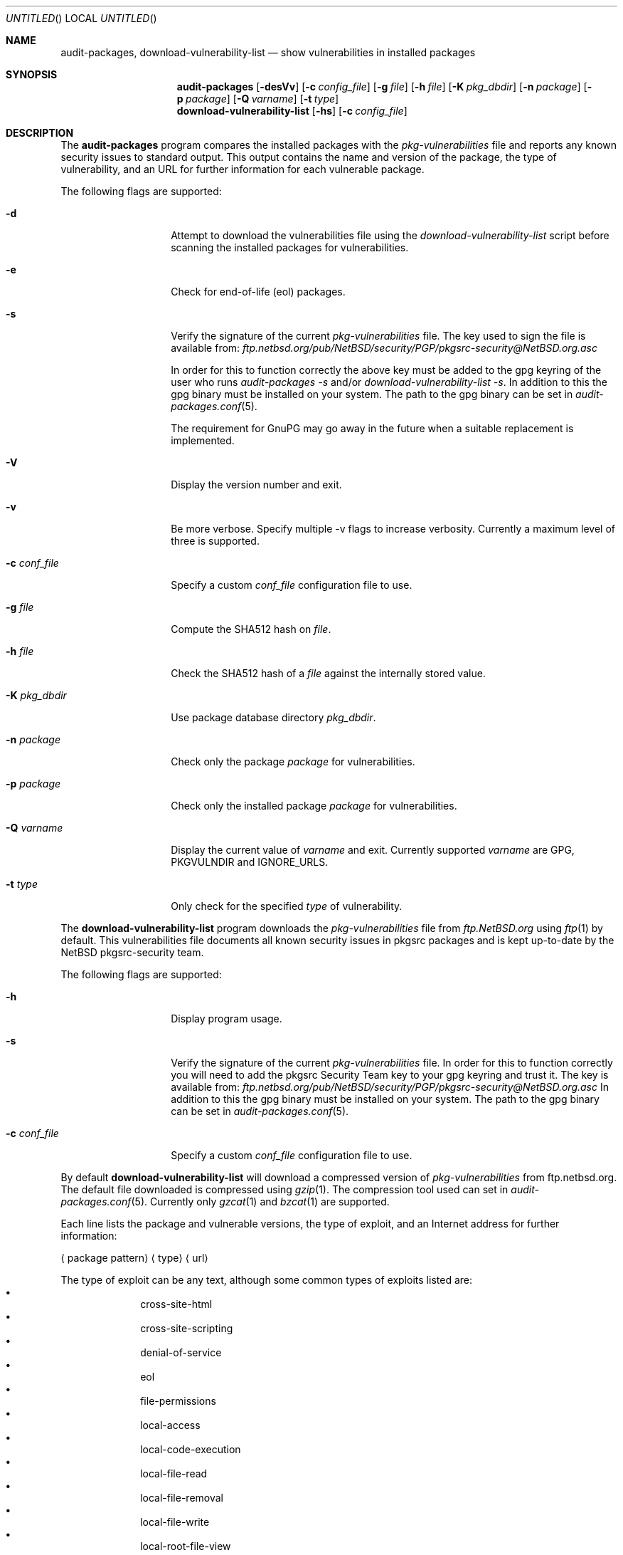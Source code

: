 .\" $NetBSD: audit-packages.1,v 1.1 2007/07/14 20:03:42 adrianp Exp $
.\"
.\" Copyright (c) 2003 Jeremy C. Reed.  All rights reserved.
.\"
.\" Redistribution and use in source and binary forms, with or without
.\" modification, are permitted provided that the following conditions
.\" are met:
.\" 1. Redistributions of source code must retain the above copyright
.\"    notice, this list of conditions and the following disclaimer.
.\" 2. Redistributions in binary form must reproduce the above copyright
.\"    notice, this list of conditions and the following disclaimer in the
.\"    documentation and/or other materials provided with the distribution.
.\" 3. All advertising materials mentioning features or use of this software
.\"    must display the following acknowledgement:
.\"      This product includes software developed by Jeremy C. Reed
.\"      for the NetBSD project.
.\" 4. The name of the author may not be used to endorse or promote
.\"    products derived from this software without specific prior written
.\"    permission.
.\"
.\" THIS SOFTWARE IS PROVIDED BY THE AUTHOR ``AS IS'' AND ANY EXPRESS
.\" OR IMPLIED WARRANTIES, INCLUDING, BUT NOT LIMITED TO, THE IMPLIED
.\" WARRANTIES OF MERCHANTABILITY AND FITNESS FOR A PARTICULAR PURPOSE
.\" ARE DISCLAIMED.  IN NO EVENT SHALL THE AUTHOR BE LIABLE FOR ANY
.\" DIRECT, INDIRECT, INCIDENTAL, SPECIAL, EXEMPLARY, OR CONSEQUENTIAL
.\" DAMAGES (INCLUDING, BUT NOT LIMITED TO, PROCUREMENT OF SUBSTITUTE
.\" GOODS OR SERVICES; LOSS OF USE, DATA, OR PROFITS; OR BUSINESS
.\" INTERRUPTION) HOWEVER CAUSED AND ON ANY THEORY OF LIABILITY,
.\" WHETHER IN CONTRACT, STRICT LIABILITY, OR TORT (INCLUDING
.\" NEGLIGENCE OR OTHERWISE) ARISING IN ANY WAY OUT OF THE USE OF THIS
.\" SOFTWARE, EVEN IF ADVISED OF THE POSSIBILITY OF SUCH DAMAGE.
.\"
.Dd July 07, 2007
.Os
.Dt AUDIT-PACKAGES 1
.Sh NAME
.Nm audit-packages ,
.Nm download-vulnerability-list
.Nd show vulnerabilities in installed packages
.Sh SYNOPSIS
.Nm
.Op Fl desVv
.Op Fl c Ar config_file
.Op Fl g Ar file
.Op Fl h Ar file
.Op Fl K Ar pkg_dbdir
.Op Fl n Ar package
.Op Fl p Ar package
.Op Fl Q Ar varname
.Op Fl t Ar type
.Nm download-vulnerability-list
.Op Fl hs
.Op Fl c Ar config_file
.Sh DESCRIPTION
The
.Nm
program compares the installed packages with the
.Pa pkg-vulnerabilities
file and reports any known security issues to standard output.
This output contains the name and version of the package, the
type of vulnerability, and an URL for further information for each
vulnerable package.
.Pp
The following flags are supported:
.Bl -tag -width Ar
.It Fl d
Attempt to download the vulnerabilities
file using the
.Pa download-vulnerability-list
script before scanning the installed packages for vulnerabilities.
.It Fl e
Check for end-of-life (eol) packages.
.It Fl s
Verify the signature of the current
.Pa pkg-vulnerabilities
file.  The key used to sign the file is available from:
.Pa ftp.netbsd.org/pub/NetBSD/security/PGP/pkgsrc-security@NetBSD.org.asc
.Pp
In order for this to function correctly the above key must be
added to the gpg keyring of the user who runs 
.Pa audit-packages -s 
and/or
.Pa download-vulnerability-list -s .
In addition to this the gpg binary must be installed on your system.
The path to the gpg binary can be set in
.Xr audit-packages.conf 5 .
.Pp
The requirement for GnuPG may go away in the future when a suitable
replacement is implemented.
.It Fl V
Display the version number and exit.
.It Fl v
Be more verbose. Specify multiple -v flags to increase verbosity.
Currently a maximum level of three is supported.
.It Fl c Ar conf_file
Specify a custom
.Ar conf_file
configuration file to use.
.It Fl g Ar file
Compute the SHA512 hash on 
.Ar file .
.It Fl h Ar file
Check the SHA512 hash of a
.Ar file
against the internally stored value.
.It Fl K Ar pkg_dbdir
Use package database directory
.Ar pkg_dbdir .
.It Fl n Ar package
Check only the package
.Ar package
for vulnerabilities.
.It Fl p Ar package
Check only the installed package
.Ar package
for vulnerabilities.
.It Fl Q Ar varname
Display the current value of
.Ar varname
and exit.  Currently supported
.Ar varname
are GPG, PKGVULNDIR and IGNORE_URLS.
.It Fl t Ar type
Only check for the specified
.Ar type
of vulnerability.
.El
.Pp
The
.Nm download-vulnerability-list
program downloads the
.Pa pkg-vulnerabilities
file from
.Pa ftp.NetBSD.org
using
.Xr ftp 1
by default.  This vulnerabilities file documents all known security issues in
pkgsrc packages and is kept up-to-date by the
.Nx
pkgsrc-security team.
.Pp
The following flags are supported:
.Bl -tag -width Ar
.It Fl h
Display program usage.
.It Fl s
Verify the signature of the current
.Pa pkg-vulnerabilities
file.  In order for this to function correctly you will need to add the
pkgsrc Security Team key to your gpg keyring and trust it.  The key is
available from:
.Pa ftp.netbsd.org/pub/NetBSD/security/PGP/pkgsrc-security@NetBSD.org.asc
In addition to this the gpg binary must be installed on your system.
The path to the gpg binary can be set in
.Xr audit-packages.conf 5 .
.It Fl c Ar conf_file
Specify a custom
.Ar conf_file
configuration file to use.
.El
.Pp
By default
.Nm download-vulnerability-list
will download a compressed version of
.Pa pkg-vulnerabilities
from ftp.netbsd.org.  The default file downloaded is compressed using
.Xr gzip 1 .
The compression tool used can set in
.Xr audit-packages.conf 5 .
Currently only
.Xr gzcat 1
and
.Xr bzcat 1
are supported.
.Pp
Each line lists the package and vulnerable versions, the type of exploit,
and an Internet address for further information:
.Bl -item
.It
.Aq package pattern
.Aq type
.Aq url
.El
.Pp
The type of exploit can be any text, although
some common types of exploits listed are:
.Bl -bullet -compact -offset indent
.It
cross-site-html
.It
cross-site-scripting
.It
denial-of-service
.It
eol
.It
file-permissions
.It
local-access
.It
local-code-execution
.It
local-file-read
.It
local-file-removal
.It
local-file-write
.It
local-root-file-view
.It
local-root-shell
.It
local-symlink-race
.It
local-user-file-view
.It
local-user-shell
.It
privacy-leak
.It
remote-code-execution
.It
remote-command-inject
.It
remote-file-creation
.It
remote-file-read
.It
remote-file-view
.It
remote-file-write
.It
remote-key-theft
.It
remote-root-access
.It
remote-root-shell
.It
remote-script-inject
.It
remote-server-admin
.It
remote-use-of-secret
.It
remote-user-access
.It
remote-user-file-view
.It
remote-user-shell
.It
unknown
.It
weak-authentication
.It
weak-encryption
.It
weak-ssl-authentication
.El
.Pp
The type
.Pa eol
implies that the package is no longer maintained by the software vendor but
is provided by the pkgsrc team for your convenience only.  It may contain any
number of the above mentioned vulnerabilities.  Any packages of type eol
are not reported by default. Run
.Nm Fl e
to also report on eol packages.
.Pp
By default, the vulnerabilities file is stored in the
PKG_DBDIR
directory.  On a standard installation this will be set to /var/db/pkg.
If you have installed pkgsrc on a supported platform this will be what
ever you specifed when bootstrapping pkgsrc i.e. --pkgdbdir <pkgdbdir>.
The path to the
.Pa pkg-vulnerabilities
file can be set in
.Xr audit-packages.conf 5 .
.Sh EXIT STATUS
.Ex -std audit-packages
.Sh FILES
/var/db/pkg/pkg-vulnerabilities
.Pp
/etc/audit-packages.conf
.Sh EXAMPLES
The
.Nm download-vulnerability-list
command can be run via
.Xr cron 8
to update the
.Pa pkg-vulnerabilities
file daily.
And
.Nm
can be run via
.Xr cron 8
(or with
.Nx Ap s
.Pa /etc/security.local
daily security script).
.Pp
The
.Nm download-vulnerability-list
command can be forced to use IPv4 with the following setting in
/etc/audit-packages.conf:
.Pp
FETCH_ARGS="-4"
.Pp
The
.Nm download-vulnerability-list
command can be forced to use http to download the
.Pa pkg-vulnerabilities
file with the following setting in
/etc/audit-packages.conf:
.Pp
FETCH_PROTO="http"
.Sh SEE ALSO
.Xr pkg_info 1 ,
.Xr audit-packages.conf 5 ,
.Xr mk.conf 5 ,
.Xr packages 7 ,
.%T "Documentation on the NetBSD Package System"
.Sh HISTORY
The
.Nm
and
.Nm download-vulnerability-list
commands were originally implemented and added to
.Nx Ap s
pkgsrc by
.An Alistair Crooks
on September 19, 2000.  During April 2007
.Nm
was re-written by Adrian Portelli
and support was added for compressed files and checking signatures on downloaded
files.
The original idea came from Roland Dowdeswell and Bill Sommerfeld.
